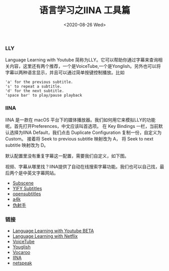 #+TITLE: 语言学习之IINA 工具篇
#+DATE: <2020-08-26 Wed>

*** LLY
Language Learning with Youtube 简称为LLY。它可以帮助你通过字幕来查询相关内容，这里还有两个推荐，一个是VoiceTube,一个是Yonglish。另外也可以将字幕以两种语言显示，并且可以通过简单按键控制播放。比如
#+BEGIN_EXAMPLE
'a' for the previous subtitle.
's' to repeat a subtitle.
'd' for the next subtitle.
'space bar' to play/pause playback
#+END_EXAMPLE
[[file:./images/LLY.png]]

*** IINA
IINA 是一款在 macOS 平台下的媒体播放器。我们如何用它来模拟LLY的功能呢。首先打开Preferences，中文应该叫首选项。
在 Key Bindings 一栏，当前默认选择为IINA Default，我们点击 Duplicate Configuration 复制一份，自定义为Custom。
接着将 Seek to previous subtitle 映射改为 A， 将 Seek to next subtitle 映射改为 D。
[[file:./images/iina.png]]

默认配置里没有重复字幕这一配置，需要我们自定义，如下图。
[[file:./images/iina-keybind.png]]

视频、字幕从哪里找？IINA提供了自动在线搜索字幕功能。我们也可以自己找，最后两个是中英文字幕网站。
+ [[https://subscene.com/][Subscene]]
+ [[https://yts-subs.com/][YIFY Subtitles]]
+ [[https://www.opensubtitles.org/en/search/subs][opensubtitles]]
+ [[https://www.a4k.net/][a4k]]
+ [[https://assrt.net/][伪射手]]

*** 链接
+ [[https://chrome.google.com/webstore/detail/language-learning-with-yo/jkhhdcaafjabenpmpcpgdjiffdpmmcjb?hl=en][Language Learning with Youtube BETA]]
+ [[https://chrome.google.com/webstore/detail/language-learning-with-ne/hoombieeljmmljlkjmnheibnpciblicm?hl=en][Language Learning with Netflix]]
+ [[https://www.voicetube.com/][VoiceTube]]
+ [[https://youglish.com/][Youglish]]
+ [[https://vocaroo.com/][Vocaroo]]
+ [[https://iina.io/][IINA]]
+ [[https://netspeak.org/][netspeak]]
